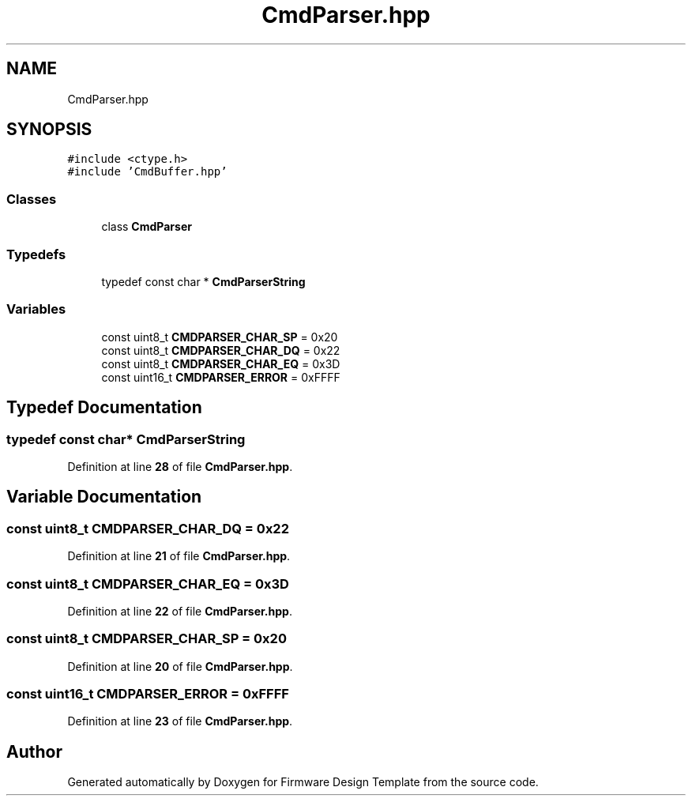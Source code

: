 .TH "CmdParser.hpp" 3 "Fri May 27 2022" "Version 0.2" "Firmware Design Template" \" -*- nroff -*-
.ad l
.nh
.SH NAME
CmdParser.hpp
.SH SYNOPSIS
.br
.PP
\fC#include <ctype\&.h>\fP
.br
\fC#include 'CmdBuffer\&.hpp'\fP
.br

.SS "Classes"

.in +1c
.ti -1c
.RI "class \fBCmdParser\fP"
.br
.in -1c
.SS "Typedefs"

.in +1c
.ti -1c
.RI "typedef const char * \fBCmdParserString\fP"
.br
.in -1c
.SS "Variables"

.in +1c
.ti -1c
.RI "const uint8_t \fBCMDPARSER_CHAR_SP\fP = 0x20"
.br
.ti -1c
.RI "const uint8_t \fBCMDPARSER_CHAR_DQ\fP = 0x22"
.br
.ti -1c
.RI "const uint8_t \fBCMDPARSER_CHAR_EQ\fP = 0x3D"
.br
.ti -1c
.RI "const uint16_t \fBCMDPARSER_ERROR\fP = 0xFFFF"
.br
.in -1c
.SH "Typedef Documentation"
.PP 
.SS "typedef const char* \fBCmdParserString\fP"

.PP
Definition at line \fB28\fP of file \fBCmdParser\&.hpp\fP\&.
.SH "Variable Documentation"
.PP 
.SS "const uint8_t CMDPARSER_CHAR_DQ = 0x22"

.PP
Definition at line \fB21\fP of file \fBCmdParser\&.hpp\fP\&.
.SS "const uint8_t CMDPARSER_CHAR_EQ = 0x3D"

.PP
Definition at line \fB22\fP of file \fBCmdParser\&.hpp\fP\&.
.SS "const uint8_t CMDPARSER_CHAR_SP = 0x20"

.PP
Definition at line \fB20\fP of file \fBCmdParser\&.hpp\fP\&.
.SS "const uint16_t CMDPARSER_ERROR = 0xFFFF"

.PP
Definition at line \fB23\fP of file \fBCmdParser\&.hpp\fP\&.
.SH "Author"
.PP 
Generated automatically by Doxygen for Firmware Design Template from the source code\&.
